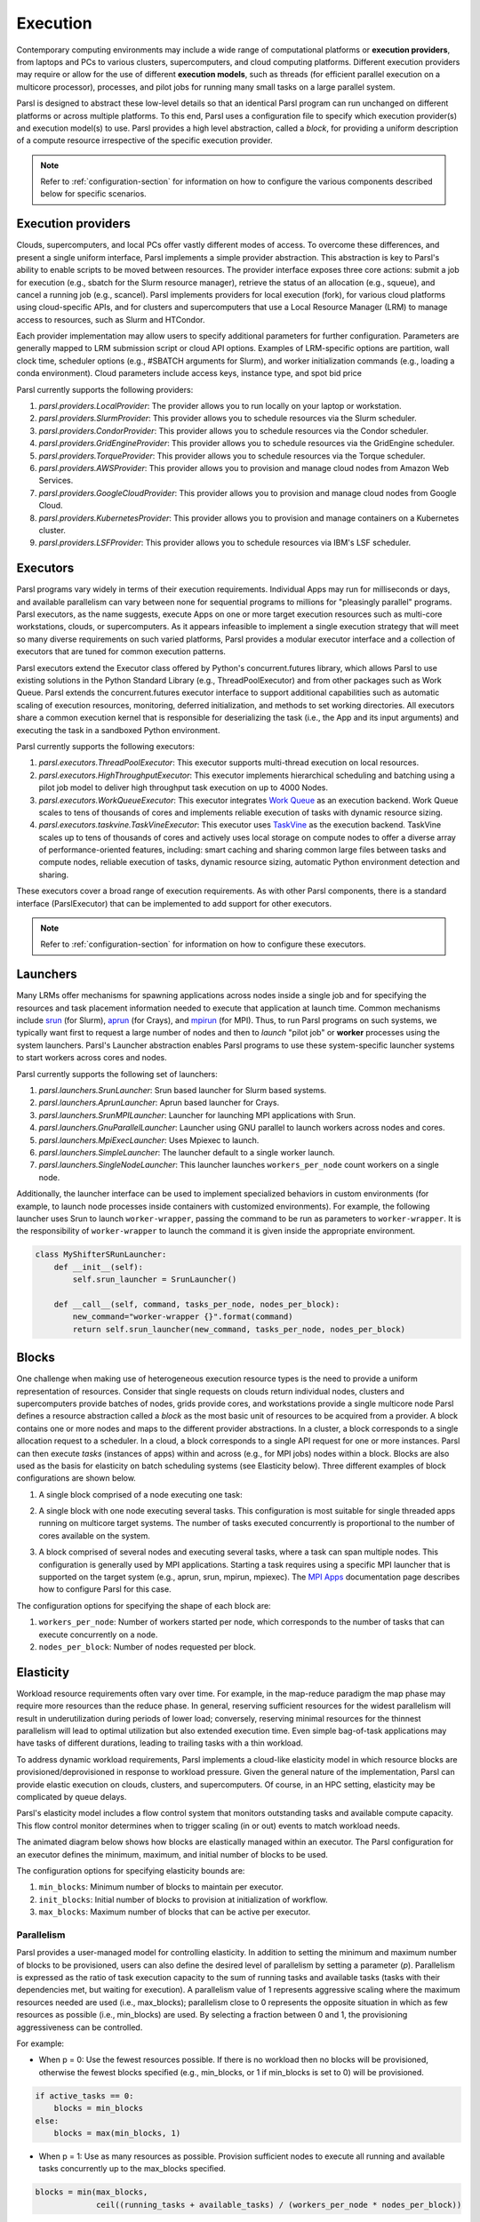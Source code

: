 .. _label-execution:

Execution
=========

Contemporary computing environments may include a wide range of computational platforms or
**execution providers**, from laptops and PCs to various clusters, supercomputers, and cloud
computing platforms. Different execution providers may require or allow for the use of different
**execution models**, such as threads (for efficient parallel execution on a multicore processor),
processes, and pilot jobs for running many small tasks on a large parallel system.

Parsl is designed to abstract these low-level details so that an identical Parsl program can run
unchanged on different platforms or across multiple platforms. To this end, Parsl uses a
configuration file to specify which execution provider(s) and execution model(s) to use. Parsl
provides a high level abstraction, called a *block*, for providing a uniform description of a
compute resource irrespective of the specific execution provider.

.. note::
   Refer to :ref:`configuration-section` for information on how to configure the various components
   described below for specific scenarios.


Execution providers
-------------------

Clouds, supercomputers, and local PCs offer vastly different modes of access. To overcome these
differences, and present a single uniform interface, Parsl implements a simple provider abstraction.
This abstraction is key to Parsl's ability to enable scripts to be moved between resources. The
provider interface exposes three core actions: submit a job for execution (e.g., sbatch for the
Slurm resource manager), retrieve the status of an allocation (e.g., squeue), and cancel a running
job (e.g., scancel). Parsl implements providers for local execution (fork), for various cloud
platforms using cloud-specific APIs, and for clusters and supercomputers that use a Local Resource
Manager (LRM) to manage access to resources, such as Slurm and HTCondor.

Each provider implementation may allow users to specify additional parameters for further
configuration. Parameters are generally mapped to LRM submission script or cloud API options.
Examples of LRM-specific options are partition, wall clock time, scheduler options (e.g., #SBATCH
arguments for Slurm), and worker initialization commands (e.g., loading a conda environment). Cloud
parameters include access keys, instance type, and spot bid price

Parsl currently supports the following providers:

1. `parsl.providers.LocalProvider`: The provider allows you to run locally on your laptop or
   workstation.
2. `parsl.providers.SlurmProvider`: This provider allows you to schedule resources via the Slurm
   scheduler.
3. `parsl.providers.CondorProvider`: This provider allows you to schedule resources via the Condor
   scheduler.
4. `parsl.providers.GridEngineProvider`: This provider allows you to schedule resources via the
   GridEngine scheduler.
5. `parsl.providers.TorqueProvider`: This provider allows you to schedule resources via the Torque
   scheduler.
6. `parsl.providers.AWSProvider`: This provider allows you to provision and manage cloud nodes from
   Amazon Web Services.
7. `parsl.providers.GoogleCloudProvider`: This provider allows you to provision and manage cloud
   nodes from Google Cloud.
8. `parsl.providers.KubernetesProvider`: This provider allows you to provision and manage containers
   on a Kubernetes cluster.
9. `parsl.providers.LSFProvider`: This provider allows you to schedule resources via IBM's LSF
   scheduler.


Executors
---------

Parsl programs vary widely in terms of their execution requirements. Individual Apps may run for
milliseconds or days, and available parallelism can vary between none for sequential programs to
millions for "pleasingly parallel" programs. Parsl executors, as the name suggests, execute Apps on
one or more target execution resources such as multi-core workstations, clouds, or supercomputers.
As it appears infeasible to implement a single execution strategy that will meet so many diverse
requirements on such varied platforms, Parsl provides a modular executor interface and a collection
of executors that are tuned for common execution patterns.

Parsl executors extend the Executor class offered by Python's concurrent.futures library, which
allows Parsl to use existing solutions in the Python Standard Library (e.g., ThreadPoolExecutor) and
from other packages such as Work Queue. Parsl extends the concurrent.futures executor interface to
support additional capabilities such as automatic scaling of execution resources, monitoring,
deferred initialization, and methods to set working directories. All executors share a common
execution kernel that is responsible for deserializing the task (i.e., the App and its input
arguments) and executing the task in a sandboxed Python environment.

Parsl currently supports the following executors:

1. `parsl.executors.ThreadPoolExecutor`: This executor supports multi-thread execution on local
   resources.
2. `parsl.executors.HighThroughputExecutor`: This executor implements hierarchical scheduling and
   batching using a pilot job model to deliver high throughput task execution on up to 4000 Nodes.
3. `parsl.executors.WorkQueueExecutor`: This executor integrates
   `Work Queue <http://ccl.cse.nd.edu/software/workqueue/>`_ as an execution backend. Work Queue
   scales to tens of thousands of cores and implements reliable execution of tasks with dynamic
   resource sizing.
4. `parsl.executors.taskvine.TaskVineExecutor`: This executor uses
   `TaskVine <https://ccl.cse.nd.edu/software/taskvine/>`_ as the execution backend. TaskVine scales
   up to tens of thousands of cores and actively uses local storage on compute nodes to offer a
   diverse array of performance-oriented features, including: smart caching and sharing common large
   files between tasks and compute nodes, reliable execution of tasks, dynamic resource sizing,
   automatic Python environment detection and sharing.

These executors cover a broad range of execution requirements. As with other Parsl components,
there is a standard interface (ParslExecutor) that can be implemented to add support for other
executors.

.. note::
   Refer to :ref:`configuration-section` for information on how to configure these executors.


Launchers
---------

Many LRMs offer mechanisms for spawning applications across nodes inside a single job and for
specifying the resources and task placement information needed to execute that application at launch
time. Common mechanisms include `srun <https://slurm.schedmd.com/srun.html>`_ (for Slurm),
`aprun <https://cug.org/5-publications/proceedings_attendee_lists/2006CD/S06_Proceedings/pages/Authors/Karo-4C/Karo_alps_paper.pdf>`_
(for Crays), and `mpirun <https://www.open-mpi.org/doc/v2.0/man1/mpirun.1.php>`_ (for MPI). Thus, to
run Parsl programs on such systems, we typically want first to request a large number of nodes and
then to *launch* "pilot job" or **worker** processes using the system launchers. Parsl's Launcher
abstraction enables Parsl programs to use these system-specific launcher systems to start workers
across cores and nodes.

Parsl currently supports the following set of launchers:

1. `parsl.launchers.SrunLauncher`: Srun based launcher for Slurm based systems.
2. `parsl.launchers.AprunLauncher`: Aprun based launcher for Crays.
3. `parsl.launchers.SrunMPILauncher`: Launcher for launching MPI applications with Srun.
4. `parsl.launchers.GnuParallelLauncher`: Launcher using GNU parallel to launch workers across nodes
   and cores.
5. `parsl.launchers.MpiExecLauncher`: Uses Mpiexec to launch.
6. `parsl.launchers.SimpleLauncher`: The launcher default to a single worker launch.
7. `parsl.launchers.SingleNodeLauncher`: This launcher launches ``workers_per_node`` count workers
   on a single node.

Additionally, the launcher interface can be used to implement specialized behaviors in custom
environments (for example, to launch node processes inside containers with customized environments).
For example, the following launcher uses Srun to launch ``worker-wrapper``, passing the command to
be run as parameters to ``worker-wrapper``. It is the responsibility of ``worker-wrapper`` to launch
the command it is given inside the appropriate environment.

.. code:: python

   class MyShifterSRunLauncher:
       def __init__(self):
           self.srun_launcher = SrunLauncher()

       def __call__(self, command, tasks_per_node, nodes_per_block):
           new_command="worker-wrapper {}".format(command)
           return self.srun_launcher(new_command, tasks_per_node, nodes_per_block)


Blocks
------

One challenge when making use of heterogeneous execution resource types is the need to provide a
uniform representation of resources. Consider that single requests on clouds return individual
nodes, clusters and supercomputers provide batches of nodes, grids provide cores, and workstations
provide a single multicore node Parsl defines a resource abstraction called a *block* as the most
basic unit of resources to be acquired from a provider. A block contains one or more nodes and maps
to the different provider abstractions. In a cluster, a block corresponds to a single allocation
request to a scheduler. In a cloud, a block corresponds to a single API request for one or more
instances. Parsl can then execute *tasks* (instances of apps) within and across (e.g., for MPI jobs)
nodes within a block. Blocks are also used as the basis for elasticity on batch scheduling systems
(see Elasticity below). Three different examples of block configurations are shown below.

1. A single block comprised of a node executing one task:

   .. image:: ../images/N1_T1.png
      :scale: 75%

2. A single block with one node executing several tasks. This configuration is most suitable for
   single threaded apps running on multicore target systems. The number of tasks executed
   concurrently is proportional to the number of cores available on the system.

   .. image:: ../images/N1_T4.png
       :scale: 75%

3. A block comprised of several nodes and executing several tasks, where a task can span multiple
   nodes. This configuration is generally used by MPI applications. Starting a task requires using a
   specific MPI launcher that is supported on the target system (e.g., aprun, srun, mpirun, mpiexec).
   The `MPI Apps <mpi_apps.html>`_ documentation page describes how to configure Parsl for this case.

   .. image:: ../images/N4_T2.png

The configuration options for specifying the shape of each block are:

1. ``workers_per_node``: Number of workers started per node, which corresponds to the number of
   tasks that can execute concurrently on a node.
2. ``nodes_per_block``: Number of nodes requested per block.


.. _label-elasticity:

Elasticity
----------

Workload resource requirements often vary over time. For example, in the map-reduce paradigm the map
phase may require more resources than the reduce phase. In general, reserving sufficient resources
for the widest parallelism will result in underutilization during periods of lower load; conversely,
reserving minimal resources for the thinnest parallelism will lead to optimal utilization but also
extended execution time. Even simple bag-of-task applications may have tasks of different durations,
leading to trailing tasks with a thin workload.

To address dynamic workload requirements, Parsl implements a cloud-like elasticity model in which
resource blocks are provisioned/deprovisioned in response to workload pressure. Given the general
nature of the implementation, Parsl can provide elastic execution on clouds, clusters, and
supercomputers. Of course, in an HPC setting, elasticity may be complicated by queue delays.

Parsl's elasticity model includes a flow control system that monitors outstanding tasks and
available compute capacity. This flow control monitor determines when to trigger scaling (in or out)
events to match workload needs.

The animated diagram below shows how blocks are elastically managed within an executor. The Parsl
configuration for an executor defines the minimum, maximum, and initial number of blocks to be used.

.. image:: parsl_scaling.gif

The configuration options for specifying elasticity bounds are:

1. ``min_blocks``: Minimum number of blocks to maintain per executor.
2. ``init_blocks``: Initial number of blocks to provision at initialization of workflow.
3. ``max_blocks``: Maximum number of blocks that can be active per executor.


Parallelism
^^^^^^^^^^^

Parsl provides a user-managed model for controlling elasticity. In addition to setting the minimum
and maximum number of blocks to be provisioned, users can also define the desired level of
parallelism by setting a parameter (*p*).  Parallelism is expressed as the ratio of task execution
capacity to the sum of running tasks and available tasks (tasks with their dependencies met, but
waiting for execution). A parallelism value of 1 represents aggressive scaling where the maximum
resources needed are used (i.e., max_blocks); parallelism close to 0 represents the opposite
situation in which as few resources as possible (i.e., min_blocks) are used. By selecting a fraction
between 0 and 1, the provisioning aggressiveness can be controlled.

For example:

- When p = 0: Use the fewest resources possible.  If there is no workload then no blocks will be
  provisioned, otherwise the fewest blocks specified (e.g., min_blocks, or 1 if min_blocks is set to
  0) will be provisioned.

.. code:: python

   if active_tasks == 0:
       blocks = min_blocks
   else:
       blocks = max(min_blocks, 1)

- When p = 1: Use as many resources as possible. Provision sufficient nodes to execute all running
  and available tasks concurrently up to the max_blocks specified.

.. code-block:: python

   blocks = min(max_blocks,
                ceil((running_tasks + available_tasks) / (workers_per_node * nodes_per_block))

- When p = 1/2: Queue up to 2 tasks per worker before requesting a new block.


Configuration
^^^^^^^^^^^^^

The example below shows how elasticity and parallelism can be configured. Here, a
`parsl.executors.HighThroughputExecutor` is used with a minimum of 1 block and a maximum of 2 blocks,
where each block may host up to 2 workers per node. Thus this setup is capable of servicing 2 tasks
concurrently. Parallelism of 0.5 means that when more than 2 * the total task capacity (i.e., 4
tasks) are queued a new block will be requested. An example :class:`~parsl.config.Config` is:

.. code:: python

    from parsl.config import Config
    from libsubmit.providers.local.local import Local
    from parsl.executors import HighThroughputExecutor

    config = Config(
        executors=[
            HighThroughputExecutor(
                label='local_htex',
                workers_per_node=2,
                provider=Local(
                    min_blocks=1,
                    init_blocks=1,
                    max_blocks=2,
                    nodes_per_block=1,
                    parallelism=0.5
                )
            )
        ]
    )

The animated diagram below illustrates the behavior of this executor. In the diagram, the tasks are
allocated to the first block, until 5 tasks are submitted. At this stage, as more than double the
available task capacity is used, Parsl provisions a new block for executing the remaining tasks.

.. image:: parsl_parallelism.gif


Multi-executor
--------------

Parsl supports the use of one or more executors as specified in the configuration. In this situation,
individual apps may indicate which executors they are able to use.

The common scenarios for this feature are:

* A workflow has an initial simulation stage that runs on the compute heavy nodes of an HPC system
  followed by an analysis and visualization stage that is better suited for GPU nodes.
* A workflow follows a repeated fan-out, fan-in model where the long running fan-out tasks are
  computed on a cluster and the quick fan-in computation is better suited for execution using
  threads on a login node.
* A workflow includes apps that wait and evaluate the results of a computation to determine whether
  the app should be relaunched. Only apps running on threads may launch other apps. Often,
  simulations have stochastic behavior and may terminate before completion. In such cases, having a
  wrapper app that checks the exit code and determines whether or not the app has completed
  successfully can be used to automatically re-execute the app (possibly from a checkpoint) until
  successful completion.

The following code snippet shows how apps can specify suitable executors in the app decorator.

.. code-block:: python

     #(CPU heavy app) (CPU heavy app) (CPU heavy app) <--- Run on compute queue
     #      |                |               |
     #    (data)           (data)          (data)
     #       \               |              /
     #       (Analysis and visualization phase)         <--- Run on GPU node

     # A mock molecular dynamics simulation app
     @bash_app(executors=["Theta.Phi"])
     def MD_Sim(arg, outputs=()):
         return "MD_simulate {} -o {}".format(arg, outputs[0])

     # Visualize results from the mock MD simulation app
     @bash_app(executors=["Cooley.GPU"])
     def visualize(inputs=(), outputs=()):
         bash_array = " ".join(inputs)
         return "viz {} -o {}".format(bash_array, outputs[0])


Encryption
----------

Users can enable encryption for the ``HighThroughputExecutor`` by setting its ``encrypted``
initialization argument to ``True``.

For example,

.. code-block:: python

    from parsl.config import Config
    from parsl.executors import HighThroughputExecutor

    config = Config(
        executors=[
            HighThroughputExecutor(
                encrypted=True
            )
        ]
    )

Under the hood, we use `CurveZMQ <http://curvezmq.org/>`_ to encrypt all communication channels
between the executor and related nodes.


Encryption performance
^^^^^^^^^^^^^^^^^^^^^^

CurveZMQ depends on `libzmq <https://github.com/zeromq/libzmq>`_ and
`libsodium <https://github.com/jedisct1/libsodium>`_, which `pyzmq <https://github.com/zeromq/pyzmq>`_
(a Parsl dependency) includes as part of its installation via ``pip``. This installation path should
work on most systems, but users have reported significant performance degradation as a result.

If you experience a significant performance hit after enabling encryption, we recommend installing
``pyzmq`` with conda:

.. code-block:: bash

    conda install conda-forge::pyzmq

Alternatively, you can `install libsodium <https://doc.libsodium.org/installation>`_, then
`install libzmq <https://zeromq.org/download/>`_, then build ``pyzmq`` from source:

.. code-block:: bash

    pip3 install parsl --no-binary pyzmq
